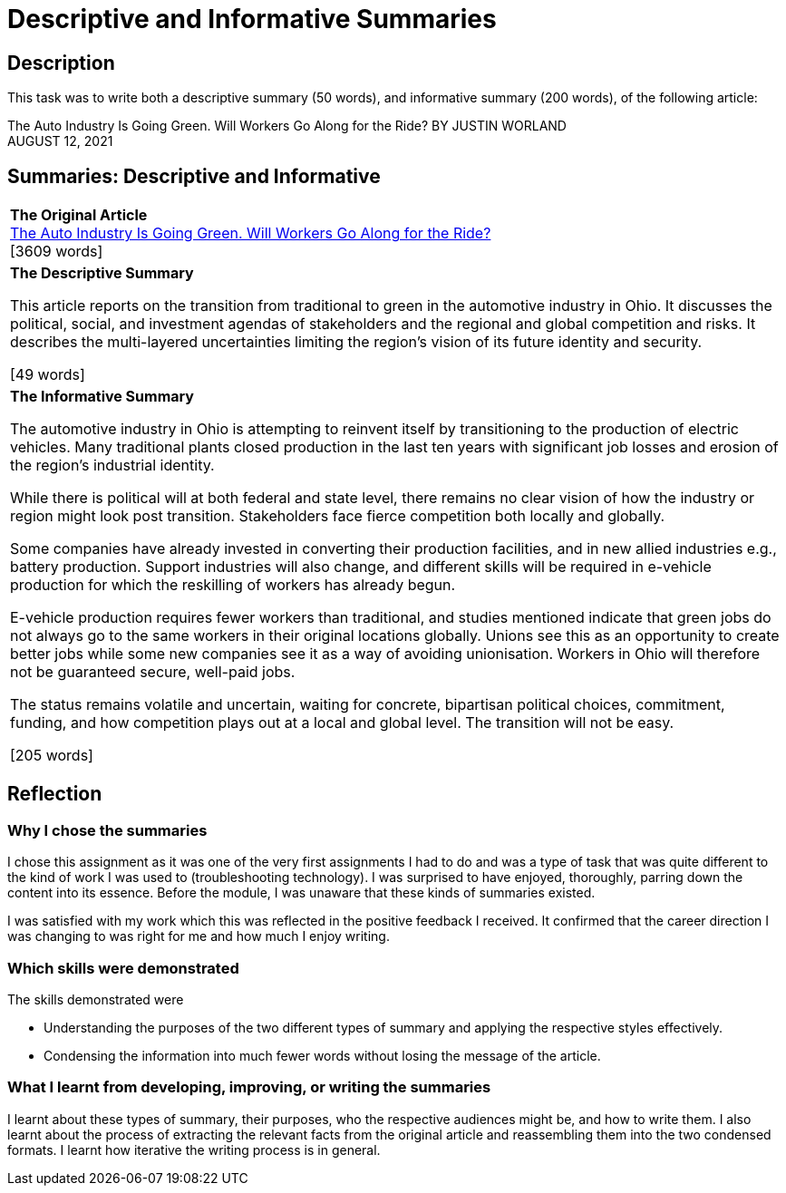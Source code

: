 :doctitle: Descriptive and Informative Summaries

== Description

This task was to write both a descriptive summary (50 words), and informative summary (200 words), of the following article:

The Auto Industry Is Going Green. Will Workers Go Along for the Ride?
BY JUSTIN WORLAND +
AUGUST 12, 2021

== Summaries: Descriptive and Informative

|===
|*The Original Article* +
xref:attachment$auto_green.pdf[The Auto Industry Is Going Green. Will Workers Go Along for the Ride?] +
[3609 words]

|*The Descriptive Summary* +

This article reports on the transition from traditional to green in the automotive industry in Ohio. It discusses the political, social, and investment agendas of stakeholders and the regional and global competition and risks. It describes the multi-layered uncertainties limiting the region’s vision of its future identity and security.

[49 words]

|*The Informative Summary* +

The automotive industry in Ohio is attempting to reinvent itself by transitioning to the production of electric vehicles. Many traditional plants closed production in the last ten years with significant job losses and erosion of the region’s industrial identity.

While there is political will at both federal and state level, there remains no clear vision of how the industry or region might look post transition. Stakeholders face fierce competition both locally and globally.

Some companies have already invested in converting their production facilities, and in new allied industries e.g., battery production. Support industries will also change, and different skills will be required in e-vehicle production for which the reskilling of workers has already begun.

E-vehicle production requires fewer workers than traditional, and studies mentioned indicate that green jobs do not always go to the same workers in their original locations globally. Unions see this as an opportunity to create better jobs while some new companies see it as a way of avoiding unionisation. Workers in Ohio will therefore not be guaranteed secure, well-paid jobs.

The status remains volatile and uncertain, waiting for concrete, bipartisan political choices, commitment, funding, and how competition plays out at a local and global level. The transition will not be easy.

[205 words]

|===

== Reflection
=== Why I chose the summaries

I chose this assignment as it was one of the very first assignments I had to do and was a type of task that was quite different to the kind of work I was used to (troubleshooting technology). I was surprised to have enjoyed, thoroughly, parring down the content into its essence. Before the module, I was unaware that these kinds of summaries existed.

I was satisfied with my work which this was reflected in the positive feedback I received. It confirmed that the career direction I was changing to was right for me and how much I enjoy writing.

=== Which skills were demonstrated

The skills demonstrated were

* Understanding the purposes of the two different types of summary and applying the respective styles effectively.

* Condensing the information into much fewer words without losing the message of the article.

=== What I learnt from developing, improving, or writing the summaries

I learnt about these types of summary, their purposes, who the respective audiences might be, and how to write them. I also learnt about the process of extracting the relevant facts from the original article and reassembling them into the two condensed formats. I learnt how iterative the writing process is in general.

